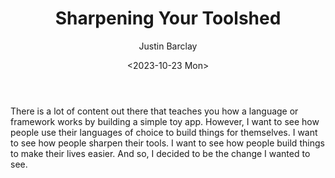 #+TITLE: Sharpening Your Toolshed
#+date: <2023-10-23 Mon>
#+author: Justin Barclay
#+description: An introduction to new series
#+section: ./posts
#+weight: 2001
#+auto_set_lastmod: t
#+tags[]: sharpening-your-toolshed

@@html:<figure>@@
@@html:<img alt="Be the change you want to see."src="/images/be-the-change-you-want-to-see.webp" style="width:500px;max-width:100%;">@@
@@html:</figure>@@

There is a lot of content out there that teaches you how a language or framework works by building a simple toy app. However, I want to see how people use their languages of choice to build things for themselves. I want to see how people sharpen their tools. I want to see how people build things to make their lives easier. And so, I decided to be the change I wanted to see.
